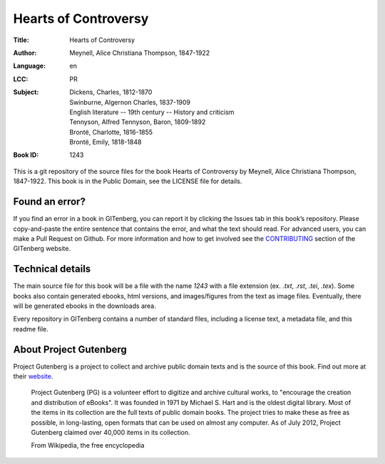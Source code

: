=====================
Hearts of Controversy
=====================
:Title: Hearts of Controversy
:Author: Meynell, Alice Christiana Thompson, 1847-1922
:Language: en
:LCC:
    | PR
:Subject:
    | Dickens, Charles, 1812-1870
    | Swinburne, Algernon Charles, 1837-1909
    | English literature -- 19th century -- History and criticism
    | Tennyson, Alfred Tennyson, Baron, 1809-1892
    | Brontë, Charlotte, 1816-1855
    | Brontë, Emily, 1818-1848
:Book ID: 1243


This is a git repository of the source files for the book Hearts of Controversy by Meynell, Alice Christiana Thompson, 1847-1922. This book is in the Public Domain, see the LICENSE file for details.

Found an error?
===============
If you find an error in a book in GITenberg, you can report it by clicking the Issues tab in this book’s repository. Please copy-and-paste the entire sentence that contains the error, and what the text should read. For advanced users, you can make a Pull Request on Github.  For more information and how to get involved see the CONTRIBUTING_ section of the GITenberg website.

.. _CONTRIBUTING: http://gitenberg.github.com/#contributing


Technical details
=================
The main source file for this book will be a file with the name `1243` with a file extension (ex. `.txt`, `.rst`, `.tei`, `.tex`). Some books also contain generated ebooks, html versions, and images/figures from the text as image files. Eventually, there will be generated ebooks in the downloads area.

Every repository in GITenberg contains a number of standard files, including a license text, a metadata file, and this readme file.


About Project Gutenberg
=======================
Project Gutenberg is a project to collect and archive public domain texts and is the source of this book. Find out more at their website_.

    Project Gutenberg (PG) is a volunteer effort to digitize and archive cultural works, to "encourage the creation and distribution of eBooks". It was founded in 1971 by Michael S. Hart and is the oldest digital library. Most of the items in its collection are the full texts of public domain books. The project tries to make these as free as possible, in long-lasting, open formats that can be used on almost any computer. As of July 2012, Project Gutenberg claimed over 40,000 items in its collection.

    From Wikipedia, the free encyclopedia

.. _website: http://www.gutenberg.org/
